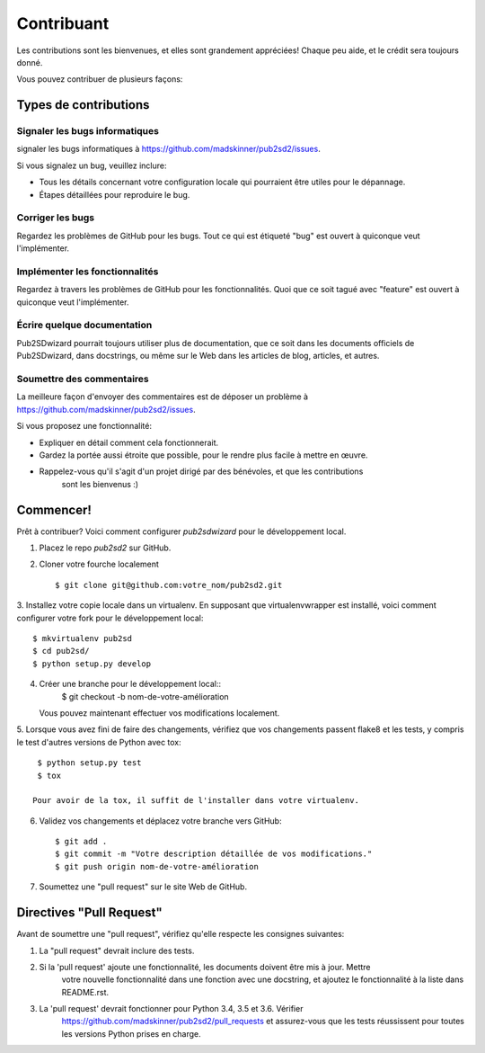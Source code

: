 ﻿============
Contribuant
============

Les contributions sont les bienvenues, et elles sont grandement appréciées! Chaque
peu aide, et le crédit sera toujours donné.

Vous pouvez contribuer de plusieurs façons:

Types de contributions
----------------------

Signaler les bugs informatiques
~~~~~~~~~~~~~~~~~~~~~~~~~~~~~

signaler les bugs informatiques à https://github.com/madskinner/pub2sd2/issues.

Si vous signalez un bug, veuillez inclure:

* Tous les détails concernant votre configuration locale qui pourraient être utiles pour le dépannage.
* Étapes détaillées pour reproduire le bug.

Corriger les bugs
~~~~~~~~~~~~~~~~

Regardez les problèmes de GitHub pour les bugs. Tout ce qui est étiqueté "bug"
est ouvert à quiconque veut l'implémenter.

Implémenter les fonctionnalités
~~~~~~~~~~~~~~~~~~~~~~~~~~~~~

Regardez à travers les problèmes de GitHub pour les fonctionnalités. Quoi que ce soit tagué avec "feature"
est ouvert à quiconque veut l'implémenter.

Écrire quelque documentation
~~~~~~~~~~~~~~~~~~~

Pub2SDwizard pourrait toujours utiliser plus de documentation, que ce soit
dans les documents officiels de Pub2SDwizard, dans docstrings,
ou même sur le Web dans les articles de blog, articles, et autres.

Soumettre des commentaires
~~~~~~~~~~~~~~~~~~~~~~~~~~~

La meilleure façon d'envoyer des commentaires est de déposer un problème à https://github.com/madskinner/pub2sd2/issues.

Si vous proposez une fonctionnalité:

* Expliquer en détail comment cela fonctionnerait.
* Gardez la portée aussi étroite que possible, pour le rendre plus facile à mettre en œuvre.
* Rappelez-vous qu'il s'agit d'un projet dirigé par des bénévoles, et que les contributions
   sont les bienvenus :)

Commencer!
------------

Prêt à contribuer? Voici comment configurer `pub2sdwizard` pour le développement local.

1. Placez le repo `pub2sd2` sur GitHub.
2. Cloner votre fourche localement ::

    $ git clone git@github.com:votre_nom/pub2sd2.git

3. Installez votre copie locale dans un virtualenv. En supposant 
que virtualenvwrapper est installé, voici comment configurer votre fork pour le développement local::

    $ mkvirtualenv pub2sd
    $ cd pub2sd/
    $ python setup.py develop

4. Créer une branche pour le développement local::
    $ git checkout -b nom-de-votre-amélioration

   Vous pouvez maintenant effectuer vos modifications localement.

5. Lorsque vous avez fini de faire des changements, vérifiez que vos 
changements passent flake8 et les tests, y compris le test d'autres versions de Python avec tox::

    $ python setup.py test
    $ tox

   Pour avoir de la tox, il suffit de l'installer dans votre virtualenv.

6. Validez vos changements et déplacez votre branche vers GitHub::

    $ git add .
    $ git commit -m "Votre description détaillée de vos modifications."
    $ git push origin nom-de-votre-amélioration

7. Soumettez une "pull request" sur le site Web de GitHub.

Directives "Pull Request"
-----------------------

Avant de soumettre une "pull request", vérifiez qu'elle respecte les consignes suivantes:

1. La "pull request" devrait inclure des tests.
2. Si la 'pull request' ajoute une fonctionnalité, les documents doivent être mis à jour. Mettre
    votre nouvelle fonctionnalité dans une fonction avec une docstring, et ajoutez le
    fonctionnalité à la liste dans README.rst.
3. La 'pull request' devrait fonctionner pour Python 3.4, 3.5 et 3.6. Vérifier
    https://github.com/madskinner/pub2sd2/pull_requests
    et assurez-vous que les tests réussissent pour toutes les versions Python prises en charge.

